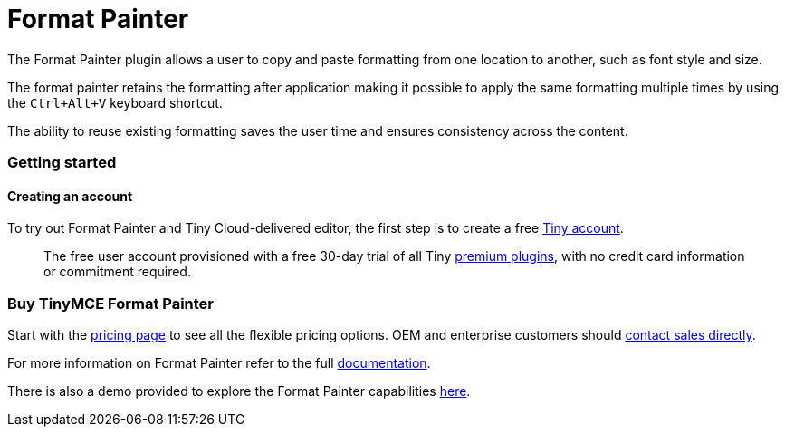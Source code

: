 = Format Painter
:controls: toolbar button
:description: Quickly apply formats to multiple pieces of text.
:keywords: formats formatting edit formatpainter_removeformat formatpainter_tableformats formatpainter_blacklisted_formats format painter configuration
:title_nav: Format Painter

The Format Painter plugin allows a user to copy and paste formatting from one location to another, such as font style and size.

The format painter retains the formatting after application making it possible to apply the same formatting multiple times by using the `Ctrl+Alt+V` keyboard shortcut.

The ability to reuse existing formatting saves the user time and ensures consistency across the content.

=== Getting started

==== Creating an account

To try out Format Painter and Tiny Cloud-delivered editor, the first step is to create a free https://www.tiny.cloud/download/[Tiny account].

____
The free user account provisioned with a free 30-day trial of all Tiny https://apps.tiny.cloud/product-category/tiny-cloud-extensions/[premium plugins], with no credit card information or commitment required.
____

=== Buy TinyMCE Format Painter

Start with the https://www.tiny.cloud/pricing/[pricing page]
// this [dedicated product page](https://about.tiny.cloud/products/formatpainter/)
to see all the flexible pricing options. OEM and enterprise customers should https://www.tiny.cloud/contact/[contact sales directly].

For more information on Format Painter refer to the full link:{baseurl}/plugins/formatpainter/[documentation].

There is also a demo provided to explore the Format Painter capabilities link:{baseurl}/demo/formatpainter/[here].
